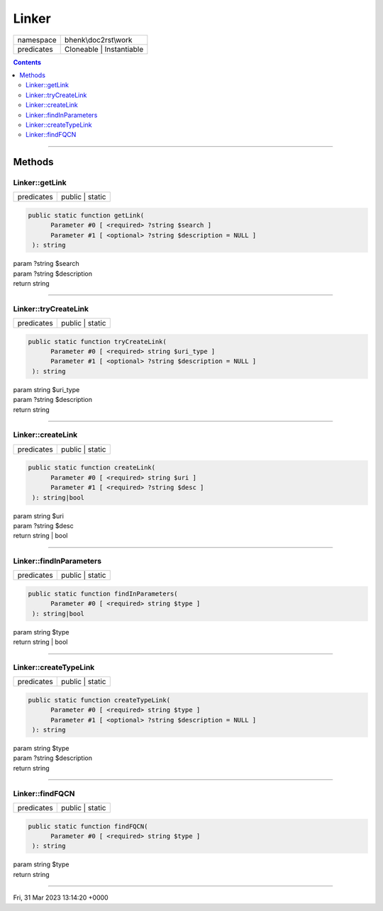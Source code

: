 .. required styles !!
.. raw:: html

    <style> .block {color:lightgrey; font-size: 0.6em; display: block; align-items: center; background-color:black; width:8em; height:8em;padding-left:7px;} </style>
    <style> .tag0 {color:grey; font-size: 0.9em; font-family: "Courier New", monospace;} </style>
    <style> .tag3 {color:grey; font-size: 0.9em; display: inline-block; width:3.1ch; font-family: "Courier New", monospace;} </style>
    <style> .tag4 {color:grey; font-size: 0.9em; display: inline-block; width:4.1ch; font-family: "Courier New", monospace;} </style>
    <style> .tag5 {color:grey; font-size: 0.9em; display: inline-block; width:5.1ch; font-family: "Courier New", monospace;} </style>
    <style> .tag6 {color:grey; font-size: 0.9em; display: inline-block; width:6.1ch; font-family: "Courier New", monospace;} </style>
    <style> .tag7 {color:grey; font-size: 0.9em; display: inline-block; width:7.1ch; font-family: "Courier New", monospace;} </style>
    <style> .tag8 {color:grey; font-size: 0.9em; display: inline-block; width:8.1ch; font-family: "Courier New", monospace;} </style>
    <style> .tag9 {color:grey; font-size: 0.9em; display: inline-block; width:9.1ch; font-family: "Courier New", monospace;} </style>
    <style> .tag10 {color:grey; font-size: 0.9em; display: inline-block; width:10.1ch; font-family: "Courier New", monospace;} </style>
    <style> .tag11 {color:grey; font-size: 0.9em; display: inline-block; width:11.1ch; font-family: "Courier New", monospace;} </style>
    <style> .tag12 {color:grey; font-size: 0.9em; display: inline-block; width:12.1ch; font-family: "Courier New", monospace;} </style>
    <style> .tagsign {color:grey; font-size: 0.9em; display: inline-block; width:3.2em;} </style>
    <style> .param {color:#005858; background-color:#F8F8F8; font-size: 0.8em; border:1px solid #D0D0D0;padding-left: 5px; padding-right: 5px;} </style>
    <style> .tech {color:#005858; background-color:#F8F8F8; font-size: 0.9em; border:1px solid #D0D0D0;padding-left: 5px; padding-right: 5px;} </style>

.. end required styles

.. required roles !!
.. role:: block
.. role:: tag0
.. role:: tag3
.. role:: tag4
.. role:: tag5
.. role:: tag6
.. role:: tag7
.. role:: tag8
.. role:: tag9
.. role:: tag10
.. role:: tag11
.. role:: tag12
.. role:: tagsign
.. role:: param
.. role:: tech

.. end required roles

.. _bhenk\doc2rst\work\Linker:

Linker
======

.. table::
   :widths: auto
   :align: left

   ========== ======================== 
   namespace  bhenk\\doc2rst\\work     
   predicates Cloneable | Instantiable 
   ========== ======================== 


.. contents::


----


.. _bhenk\doc2rst\work\Linker::Methods:

Methods
+++++++


.. _bhenk\doc2rst\work\Linker::getLink:

Linker::getLink
---------------

.. table::
   :widths: auto
   :align: left

   ========== =============== 
   predicates public | static 
   ========== =============== 


.. code-block:: php

   public static function getLink(
         Parameter #0 [ <required> ?string $search ]
         Parameter #1 [ <optional> ?string $description = NULL ]
    ): string


| :tag6:`param` ?\ string :param:`$search`
| :tag6:`param` ?\ string :param:`$description`
| :tag6:`return` string


----


.. _bhenk\doc2rst\work\Linker::tryCreateLink:

Linker::tryCreateLink
---------------------

.. table::
   :widths: auto
   :align: left

   ========== =============== 
   predicates public | static 
   ========== =============== 


.. code-block:: php

   public static function tryCreateLink(
         Parameter #0 [ <required> string $uri_type ]
         Parameter #1 [ <optional> ?string $description = NULL ]
    ): string


| :tag6:`param` string :param:`$uri_type`
| :tag6:`param` ?\ string :param:`$description`
| :tag6:`return` string


----


.. _bhenk\doc2rst\work\Linker::createLink:

Linker::createLink
------------------

.. table::
   :widths: auto
   :align: left

   ========== =============== 
   predicates public | static 
   ========== =============== 


.. code-block:: php

   public static function createLink(
         Parameter #0 [ <required> string $uri ]
         Parameter #1 [ <required> ?string $desc ]
    ): string|bool


| :tag6:`param` string :param:`$uri`
| :tag6:`param` ?\ string :param:`$desc`
| :tag6:`return` string | bool


----


.. _bhenk\doc2rst\work\Linker::findInParameters:

Linker::findInParameters
------------------------

.. table::
   :widths: auto
   :align: left

   ========== =============== 
   predicates public | static 
   ========== =============== 


.. code-block:: php

   public static function findInParameters(
         Parameter #0 [ <required> string $type ]
    ): string|bool


| :tag6:`param` string :param:`$type`
| :tag6:`return` string | bool


----


.. _bhenk\doc2rst\work\Linker::createTypeLink:

Linker::createTypeLink
----------------------

.. table::
   :widths: auto
   :align: left

   ========== =============== 
   predicates public | static 
   ========== =============== 


.. code-block:: php

   public static function createTypeLink(
         Parameter #0 [ <required> string $type ]
         Parameter #1 [ <optional> ?string $description = NULL ]
    ): string


| :tag6:`param` string :param:`$type`
| :tag6:`param` ?\ string :param:`$description`
| :tag6:`return` string


----


.. _bhenk\doc2rst\work\Linker::findFQCN:

Linker::findFQCN
----------------

.. table::
   :widths: auto
   :align: left

   ========== =============== 
   predicates public | static 
   ========== =============== 


.. code-block:: php

   public static function findFQCN(
         Parameter #0 [ <required> string $type ]
    ): string


| :tag6:`param` string :param:`$type`
| :tag6:`return` string


----

:block:`Fri, 31 Mar 2023 13:14:20 +0000` 
